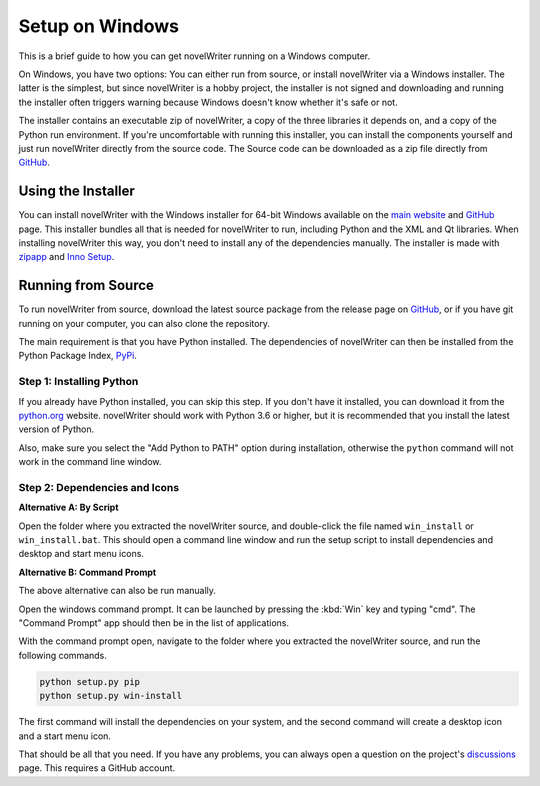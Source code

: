 .. _a_setup_win:

****************
Setup on Windows
****************

.. _GitHub: https://github.com/vkbo/novelWriter/releases
.. _main website: https://novelwriter.io
.. _zipapp: https://docs.python.org/3/library/zipapp.html
.. _Inno Setup: https://jrsoftware.org/isinfo.php
.. _python.org: https://www.python.org/downloads/windows
.. _PyPi: https://pypi.org/project/novelWriter
.. _discussions: https://github.com/vkbo/novelWriter/discussions

This is a brief guide to how you can get novelWriter running on a Windows computer.

On Windows, you have two options: You can either run from source, or install novelWriter via a
Windows installer. The latter is the simplest, but since novelWriter is a hobby project, the
installer is not signed and downloading and running the installer often triggers warning because
Windows doesn't know whether it's safe or not.

The installer contains an executable zip of novelWriter, a copy of the three libraries it depends
on, and a copy of the Python run environment. If you're uncomfortable with running this installer,
you can install the components yourself and just run novelWriter directly from the source code. The
Source code can be downloaded as a zip file directly from GitHub_.


.. _a_setup_win_installer:

Using the Installer
===================

You can install novelWriter with the Windows installer for 64-bit Windows available on the
`main website`_ and GitHub_ page. This installer bundles all that is needed for novelWriter to run,
including Python and the XML and Qt libraries. When installing novelWriter this way, you don't need
to install any of the dependencies manually. The installer is made with zipapp_ and `Inno Setup`_.


.. _a_setup_win_source:

Running from Source
===================

To run novelWriter from source, download the latest source package from the release page on
GitHub_, or if you have git running on your computer, you can also clone the repository.

The main requirement is that you have Python installed. The dependencies of novelWriter can then be
installed from the Python Package Index, PyPi_.

Step 1: Installing Python
-------------------------

If you already have Python installed, you can skip this step. If you don't have it installed, you
can download it from the python.org_ website. novelWriter should work with Python 3.6 or higher,
but it is recommended that you install the latest version of Python.

Also, make sure you select the "Add Python to PATH" option during installation, otherwise the
``python`` command will not work in the command line window.

.. image:: images/python_win_install.png
   :width: 600

Step 2: Dependencies and Icons
------------------------------

**Alternative A: By Script**

Open the folder where you extracted the novelWriter source, and double-click the file named
``win_install`` or ``win_install.bat``. This should open a command line window and run the setup
script to install dependencies and desktop and start menu icons.

**Alternative B: Command Prompt**

The above alternative can also be run manually.

Open the windows command prompt. It can be launched by pressing the :kbd:`Win` key and typing "cmd".
The "Command Prompt" app should then be in the list of applications.

With the command prompt open, navigate to the folder where you extracted the novelWriter source,
and run the following commands.

.. code-block:: console

   python setup.py pip
   python setup.py win-install

The first command will install the dependencies on your system, and the second command will create
a desktop icon and a start menu icon.

That should be all that you need. If you have any problems, you can always open a question on the
project's discussions_ page. This requires a GitHub account.
